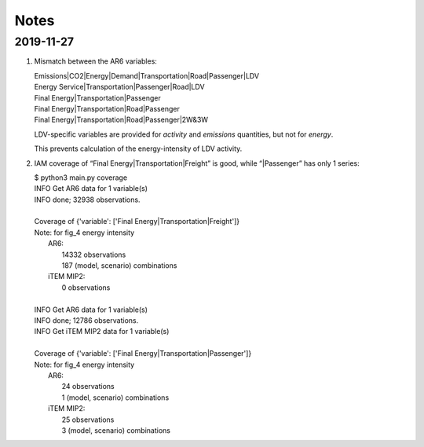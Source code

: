 Notes
*****

2019-11-27
----------

1. Mismatch between the AR6 variables:

   | Emissions\|CO2\|Energy\|Demand\|Transportation\|Road\|Passenger\|LDV
   | Energy Service\|Transportation\|Passenger\|Road\|LDV
   | Final Energy\|Transportation\|Passenger
   | Final Energy\|Transportation\|Road\|Passenger
   | Final Energy\|Transportation\|Road\|Passenger\|2W&3W

   LDV-specific variables are provided for *activity* and *emissions* quantities, but not for *energy*.

   This prevents calculation of the energy-intensity of LDV activity.

2. IAM coverage of “Final Energy|Transportation|Freight” is good, while “|Passenger”
   has only 1 series:

   | $ python3 main.py coverage
   | INFO    Get AR6 data for 1 variable(s)
   | INFO      done; 32938 observations.
   |
   | Coverage of {'variable': ['Final Energy|Transportation|Freight']}
   | Note: for fig_4 energy intensity
   |   AR6:
   |     14332 observations
   |     187 (model, scenario) combinations
   |   iTEM MIP2:
   |     0 observations
   |
   | INFO    Get AR6 data for 1 variable(s)
   | INFO      done; 12786 observations.
   | INFO    Get iTEM MIP2 data for 1 variable(s)
   |
   | Coverage of {'variable': ['Final Energy|Transportation|Passenger']}
   | Note: for fig_4 energy intensity
   |   AR6:
   |     24 observations
   |     1 (model, scenario) combinations
   |   iTEM MIP2:
   |     25 observations
   |     3 (model, scenario) combinations
